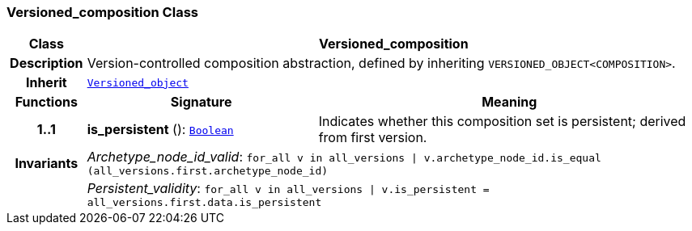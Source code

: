 === Versioned_composition Class

[cols="^1,3,5"]
|===
h|*Class*
2+^h|*Versioned_composition*

h|*Description*
2+a|Version-controlled composition abstraction, defined by inheriting `VERSIONED_OBJECT<COMPOSITION>`.

h|*Inherit*
2+|`link:/releases/BASE/{base_release}/base.html#_versioned_object_class[Versioned_object^]`

h|*Functions*
^h|*Signature*
^h|*Meaning*

h|*1..1*
|*is_persistent* (): `link:/releases/BASE/{base_release}/base.html#_boolean_class[Boolean^]`
a|Indicates whether this composition set is persistent; derived from first version.

h|*Invariants*
2+a|__Archetype_node_id_valid__: `for_all v in all_versions &#124; v.archetype_node_id.is_equal (all_versions.first.archetype_node_id)`

h|
2+a|__Persistent_validity__: `for_all v in all_versions &#124; v.is_persistent = all_versions.first.data.is_persistent`
|===
